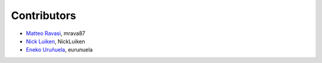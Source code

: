 .. _credits:

Contributors
============

*  `Matteo Ravasi <https://github.com/mrava87>`_, mrava87
*  `Nick Luiken <https://github.com/NickLuiken>`_, NickLuiken
*  `Eneko Uruñuela <https://github.com/eurunuela>`_, eurunuela